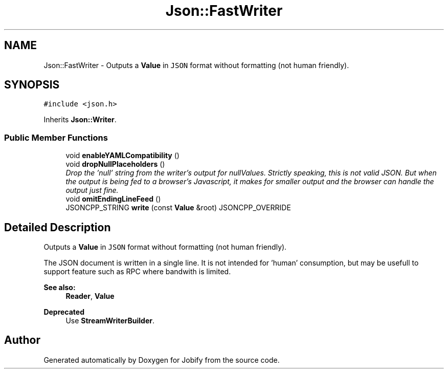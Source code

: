 .TH "Json::FastWriter" 3 "Wed Dec 7 2016" "Version 1.0.0" "Jobify" \" -*- nroff -*-
.ad l
.nh
.SH NAME
Json::FastWriter \- Outputs a \fBValue\fP in \fCJSON\fP format without formatting (not human friendly)\&.  

.SH SYNOPSIS
.br
.PP
.PP
\fC#include <json\&.h>\fP
.PP
Inherits \fBJson::Writer\fP\&.
.SS "Public Member Functions"

.in +1c
.ti -1c
.RI "void \fBenableYAMLCompatibility\fP ()"
.br
.ti -1c
.RI "void \fBdropNullPlaceholders\fP ()"
.br
.RI "\fIDrop the 'null' string from the writer's output for nullValues\&. Strictly speaking, this is not valid JSON\&. But when the output is being fed to a browser's Javascript, it makes for smaller output and the browser can handle the output just fine\&. \fP"
.ti -1c
.RI "void \fBomitEndingLineFeed\fP ()"
.br
.ti -1c
.RI "JSONCPP_STRING \fBwrite\fP (const \fBValue\fP &root) JSONCPP_OVERRIDE"
.br
.in -1c
.SH "Detailed Description"
.PP 
Outputs a \fBValue\fP in \fCJSON\fP format without formatting (not human friendly)\&. 

The JSON document is written in a single line\&. It is not intended for 'human' consumption, but may be usefull to support feature such as RPC where bandwith is limited\&. 
.PP
\fBSee also:\fP
.RS 4
\fBReader\fP, \fBValue\fP 
.RE
.PP
\fBDeprecated\fP
.RS 4
Use \fBStreamWriterBuilder\fP\&. 
.RE
.PP


.SH "Author"
.PP 
Generated automatically by Doxygen for Jobify from the source code\&.
